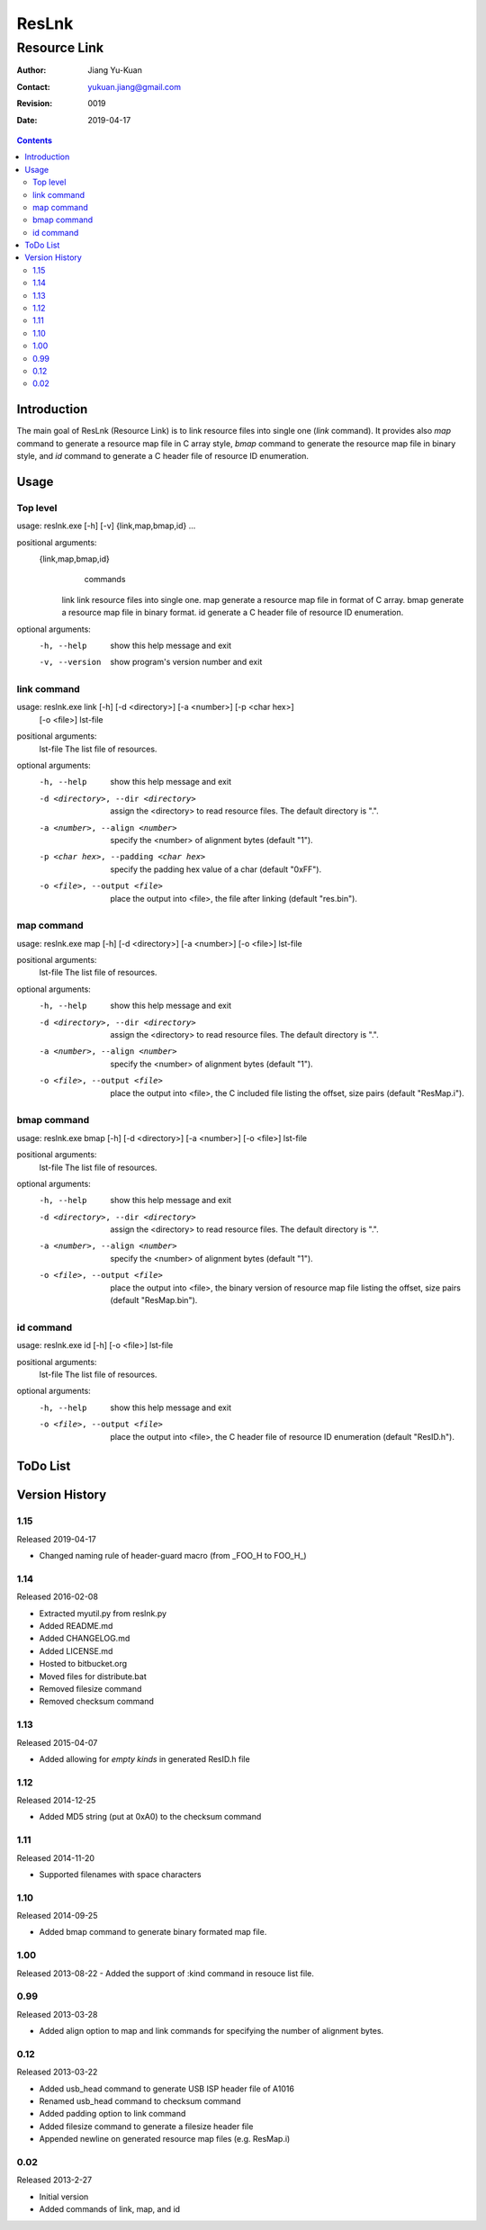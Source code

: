 ======
ResLnk
======
-------------
Resource Link
-------------

:Author: Jiang Yu-Kuan
:Contact: yukuan.jiang@gmail.com
:Revision: 0019
:Date: 2019-04-17

.. contents::


Introduction
============
The main goal of ResLnk (Resource Link) is to link resource files into single
one (*link* command). It provides also *map* command to generate a resource
map file in C array style, *bmap* command to generate the resource map file in
binary style, and *id* command to generate a C header file of resource ID
enumeration.


Usage
=====
Top level
---------
usage: reslnk.exe [-h] [-v] {link,map,bmap,id} ...

positional arguments:
  {link,map,bmap,id}
                        commands
    link                link resource files into single one.
    map                 generate a resource map file in format of C array.
    bmap                generate a resource map file in binary format.
    id                  generate a C header file of resource ID enumeration.

optional arguments:
  -h, --help            show this help message and exit
  -v, --version         show program's version number and exit

link command
------------
usage: reslnk.exe link [-h] [-d <directory>] [-a <number>] [-p <char hex>]
                       [-o <file>]
                       lst-file

positional arguments:
  lst-file              The list file of resources.

optional arguments:
  -h, --help            show this help message and exit
  -d <directory>, --dir <directory>
                        assign the <directory> to read resource files. The
                        default directory is ".".
  -a <number>, --align <number>
                        specify the <number> of alignment bytes (default "1").
  -p <char hex>, --padding <char hex>
                        specify the padding hex value of a char (default
                        "0xFF").
  -o <file>, --output <file>
                        place the output into <file>, the file after linking
                        (default "res.bin").

map command
-----------
usage: reslnk.exe map [-h] [-d <directory>] [-a <number>] [-o <file>] lst-file

positional arguments:
  lst-file              The list file of resources.

optional arguments:
  -h, --help            show this help message and exit
  -d <directory>, --dir <directory>
                        assign the <directory> to read resource files. The
                        default directory is ".".
  -a <number>, --align <number>
                        specify the <number> of alignment bytes (default "1").
  -o <file>, --output <file>
                        place the output into <file>, the C included file
                        listing the offset, size pairs (default "ResMap.i").

bmap command
------------
usage: reslnk.exe bmap [-h] [-d <directory>] [-a <number>] [-o <file>] lst-file

positional arguments:
  lst-file              The list file of resources.

optional arguments:
  -h, --help            show this help message and exit
  -d <directory>, --dir <directory>
                        assign the <directory> to read resource files. The
                        default directory is ".".
  -a <number>, --align <number>
                        specify the <number> of alignment bytes (default "1").
  -o <file>, --output <file>
                        place the output into <file>, the binary version of
                        resource map file listing the offset, size pairs
                        (default "ResMap.bin").

id command
----------
usage: reslnk.exe id [-h] [-o <file>] lst-file

positional arguments:
  lst-file              The list file of resources.

optional arguments:
  -h, --help            show this help message and exit
  -o <file>, --output <file>
                        place the output into <file>, the C header file of
                        resource ID enumeration (default "ResID.h").

ToDo List
=========


Version History
===============
1.15
----
Released 2019-04-17

- Changed naming rule of header-guard macro (from _FOO_H to FOO_H_)


1.14
----
Released 2016-02-08

- Extracted myutil.py from reslnk.py
- Added README.md
- Added CHANGELOG.md
- Added LICENSE.md
- Hosted to bitbucket.org
- Moved files for distribute.bat
- Removed filesize command
- Removed checksum command

1.13
----
Released 2015-04-07

- Added allowing for *empty kinds* in generated ResID.h file

1.12
----
Released 2014-12-25

- Added MD5 string (put at 0xA0) to the checksum command

1.11
----
Released 2014-11-20

- Supported filenames with space characters

1.10
----
Released 2014-09-25

- Added bmap command to generate binary formated map file.

1.00
----
Released 2013-08-22
- Added the support of :kind command in resouce list file.

0.99
----
Released 2013-03-28

- Added align option to map and link commands for specifying the number of
  alignment bytes.


0.12
----
Released 2013-03-22

- Added usb_head command to generate USB ISP header file of A1016
- Renamed usb_head command to checksum command
- Added padding option to link command
- Added filesize command to generate a filesize header file
- Appended newline on generated resource map files (e.g. ResMap.i)

0.02
----
Released 2013-2-27

- Initial version
- Added commands of link, map, and id


